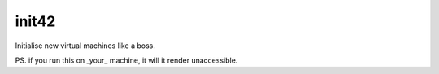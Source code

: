 init42
======

Initialise new virtual machines like a boss.



PS. if you run this on _your_ machine, it will it render unaccessible.

